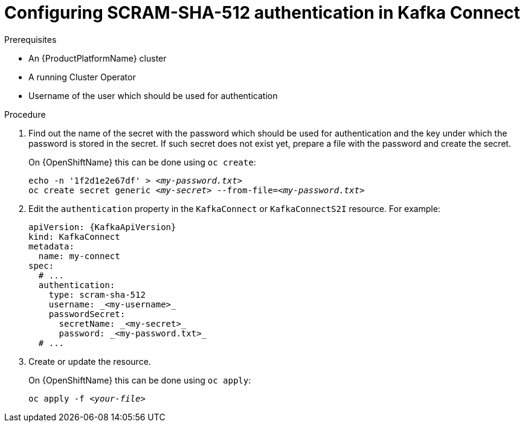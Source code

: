 // Module included in the following assemblies:
//
// assembly-kafka-connect-authentication.adoc

[id='proc-configuring-kafka-connect-authentication-scram-sha-512-{context}']
= Configuring SCRAM-SHA-512 authentication in Kafka Connect

.Prerequisites

* An {ProductPlatformName} cluster
* A running Cluster Operator
* Username of the user which should be used for authentication

.Procedure

. Find out the name of the secret with the password which should be used for authentication and the key under which the password is stored in the secret.
If such secret does not exist yet, prepare a file with the password and create the secret.
+
ifdef::Kubernetes[]
On {KubernetesName} this can be done using `kubectl create`:
[source,shell,subs=+quotes]
echo -n '1f2d1e2e67df' > _<my-password.txt>_
kubectl create secret generic _<my-secret>_ --from-file=_<my-password.txt>_
+
endif::Kubernetes[]
On {OpenShiftName} this can be done using `oc create`:
+
[source,shell,subs=+quotes]
echo -n '1f2d1e2e67df' > _<my-password.txt>_
oc create secret generic _<my-secret>_ --from-file=_<my-password.txt>_
. Edit the `authentication` property in the `KafkaConnect` or `KafkaConnectS2I` resource.
For example:
+
[source,yaml,subs=attributes+]
----
apiVersion: {KafkaApiVersion}
kind: KafkaConnect
metadata:
  name: my-connect
spec:
  # ...
  authentication:
    type: scram-sha-512
    username: _<my-username>_
    passwordSecret:
      secretName: _<my-secret>_
      password: _<my-password.txt>_
  # ...
----
+
. Create or update the resource.
+
ifdef::Kubernetes[]
On {KubernetesName} this can be done using `kubectl apply`:
[source,shell,subs=+quotes]
kubectl apply -f _<your-file>_
+
endif::Kubernetes[]
On {OpenShiftName} this can be done using `oc apply`:
+
[source,shell,subs=+quotes]
oc apply -f _<your-file>_
